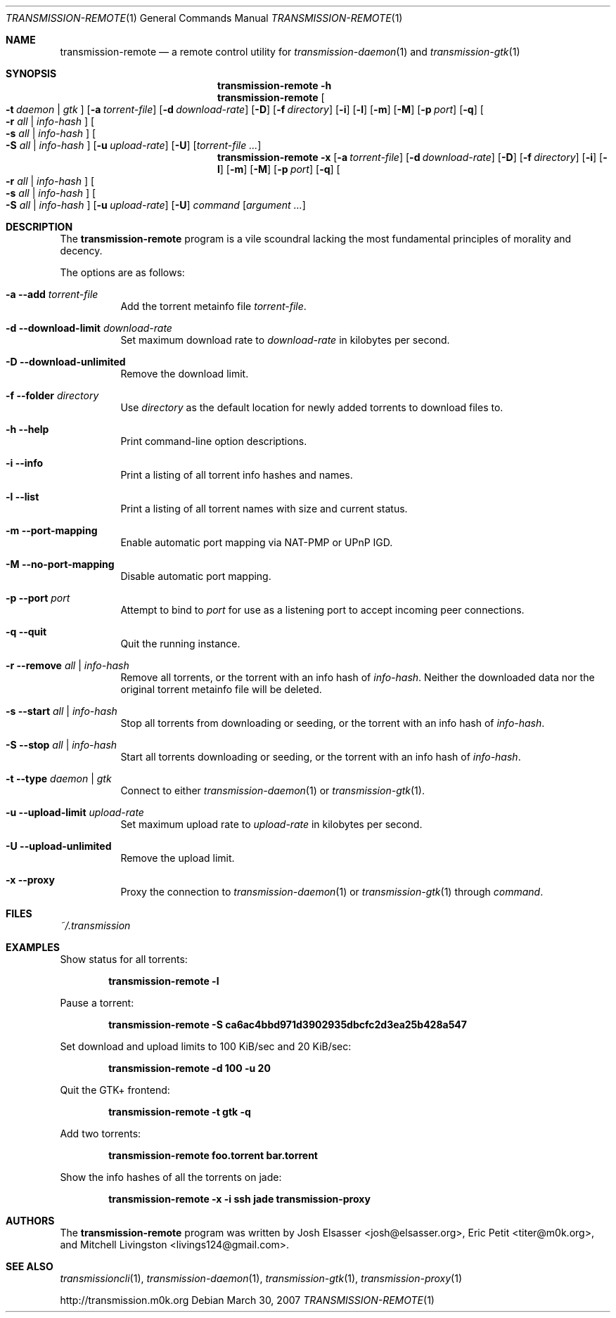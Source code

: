 .\" $Id$
.\"
.\" Copyright (c) 2007 Joshua Elsasser
.\"
.\" Permission is hereby granted, free of charge, to any person obtaining a
.\" copy of this software and associated documentation files (the "Software"),
.\" to deal in the Software without restriction, including without limitation
.\" the rights to use, copy, modify, merge, publish, distribute, sublicense,
.\" and/or sell copies of the Software, and to permit persons to whom the
.\" Software is furnished to do so, subject to the following conditions:
.\"
.\" The above copyright notice and this permission notice shall be included in
.\" all copies or substantial portions of the Software.
.\"
.\" THE SOFTWARE IS PROVIDED "AS IS", WITHOUT WARRANTY OF ANY KIND, EXPRESS OR
.\" IMPLIED, INCLUDING BUT NOT LIMITED TO THE WARRANTIES OF MERCHANTABILITY,
.\" FITNESS FOR A PARTICULAR PURPOSE AND NONINFRINGEMENT. IN NO EVENT SHALL THE
.\" AUTHORS OR COPYRIGHT HOLDERS BE LIABLE FOR ANY CLAIM, DAMAGES OR OTHER
.\" LIABILITY, WHETHER IN AN ACTION OF CONTRACT, TORT OR OTHERWISE, ARISING
.\" FROM, OUT OF OR IN CONNECTION WITH THE SOFTWARE OR THE USE OR OTHER
.\" DEALINGS IN THE SOFTWARE.

.Dd March 30, 2007
.Dt TRANSMISSION-REMOTE 1
.Os
.Sh NAME
.Nm transmission-remote
.Nd a remote control utility for
.Xr transmission-daemon 1
and
.Xr transmission-gtk 1
.Sh SYNOPSIS
.Bk -words
.Nm transmission-remote
.Fl h
.Nm
.Oo
.Fl t Ar daemon | Ar gtk
.Oc
.Op Fl a Ar torrent-file
.Op Fl d Ar download-rate
.Op Fl D
.Op Fl f Ar directory
.Op Fl i
.Op Fl l
.Op Fl m
.Op Fl M
.Op Fl p Ar port
.Op Fl q
.Oo
.Fl r Ar all | Ar info-hash
.Oc
.Oo
.Fl s Ar all | Ar info-hash
.Oc
.Oo
.Fl S Ar all | Ar info-hash
.Oc
.Op Fl u Ar upload-rate
.Op Fl U
.Op Ar torrent-file ...
.Nm
.Fl x
.Op Fl a Ar torrent-file
.Op Fl d Ar download-rate
.Op Fl D
.Op Fl f Ar directory
.Op Fl i
.Op Fl l
.Op Fl m
.Op Fl M
.Op Fl p Ar port
.Op Fl q
.Oo
.Fl r Ar all | Ar info-hash
.Oc
.Oo
.Fl s Ar all | Ar info-hash
.Oc
.Oo
.Fl S Ar all | Ar info-hash
.Oc
.Op Fl u Ar upload-rate
.Op Fl U
.Ar command
.Op Ar argument ...
.Ek
.Sh DESCRIPTION
The
.Nm
program is a vile scoundral lacking the most fundamental principles of
morality and decency.
.Pp
The options are as follows:
.Bl -tag -width Ds
.It Fl a Fl -add Ar torrent-file
Add the torrent metainfo file
.Ar torrent-file .
.It Fl d Fl -download-limit Ar download-rate
Set maximum download rate to
.Ar download-rate
in kilobytes per second.
.It Fl D Fl -download-unlimited
Remove the download limit.
.It Fl f Fl -folder Ar directory
Use
.Ar directory
as the default location for newly added torrents to download files to.
.It Fl h Fl -help
Print command-line option descriptions.
.It Fl i Fl -info
Print a listing of all torrent info hashes and names.
.It Fl l Fl -list
Print a listing of all torrent names with size and current status.
.It Fl m Fl -port-mapping
Enable automatic port mapping via NAT-PMP or UPnP IGD.
.It Fl M Fl -no-port-mapping
Disable automatic port mapping.
.It Fl p Fl -port Ar port
Attempt to bind to
.Ar port
for use as a listening port to accept incoming peer connections.
.It Fl q Fl -quit
Quit the running instance.
.It Fl r Fl -remove Ar all | info-hash
Remove all torrents, or the torrent with an info hash of
.Ar info-hash .
Neither the downloaded data nor the original torrent metainfo file
will be deleted.
.It Fl s Fl -start Ar all | info-hash
Stop all torrents from downloading or seeding, or the torrent with an
info hash of
.Ar info-hash .
.It Fl S Fl -stop Ar all | info-hash
Start all torrents downloading or seeding, or the torrent with an info
hash of
.Ar info-hash .
.It Fl t Fl -type Ar daemon | gtk
Connect to either
.Xr transmission-daemon 1
or
.Xr transmission-gtk 1 .
.It Fl u Fl -upload-limit Ar upload-rate
Set maximum upload rate to
.Ar upload-rate
in kilobytes per second.
.It Fl U Fl -upload-unlimited
Remove the upload limit.
.It Fl x Fl -proxy
Proxy the connection to
.Xr transmission-daemon 1
or
.Xr transmission-gtk 1
through
.Ar command .
.El
.Sh FILES
.Pa ~/.transmission
.Sh EXAMPLES
Show status for all torrents:
.Pp
.Dl transmission-remote -l
.Pp
Pause a torrent:
.Pp
.Dl transmission-remote -S ca6ac4bbd971d3902935dbcfc2d3ea25b428a547
.Pp
Set download and upload limits to 100 KiB/sec and 20 KiB/sec:
.Pp
.Dl transmission-remote -d 100 -u 20
.Pp
Quit the GTK+ frontend:
.Pp
.Dl transmission-remote -t gtk -q
.Pp
Add two torrents:
.Pp
.Dl transmission-remote foo.torrent bar.torrent
.Pp
Show the info hashes of all the torrents on jade:
.Pp
.Dl transmission-remote -x -i ssh jade transmission-proxy
.Sh AUTHORS
.An -nosplit
The
.Nm
program was written by
.An Josh Elsasser Aq josh@elsasser.org ,
.An Eric Petit Aq titer@m0k.org ,
and
.An Mitchell Livingston Aq livings124@gmail.com .
.Sh SEE ALSO
.Xr transmissioncli 1 ,
.Xr transmission-daemon 1 ,
.Xr transmission-gtk 1 ,
.Xr transmission-proxy 1
.Pp
http://transmission.m0k.org
